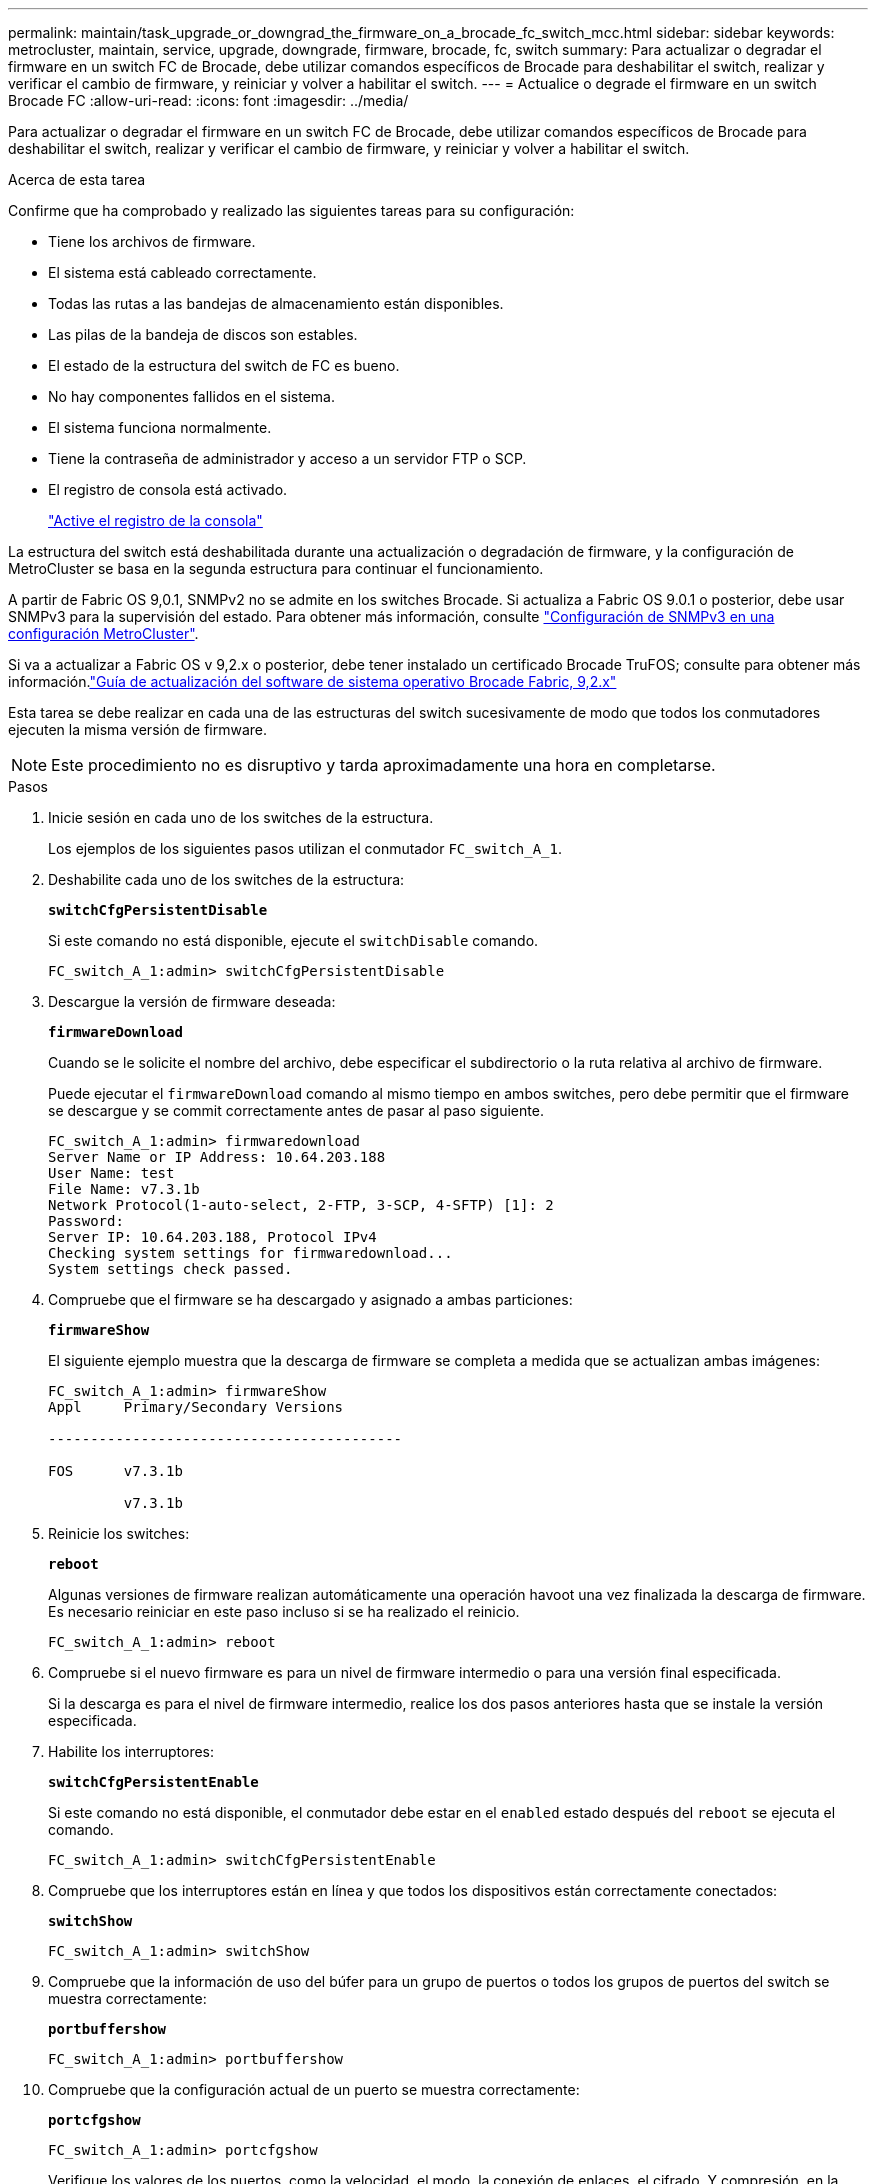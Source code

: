 ---
permalink: maintain/task_upgrade_or_downgrad_the_firmware_on_a_brocade_fc_switch_mcc.html 
sidebar: sidebar 
keywords: metrocluster, maintain, service, upgrade, downgrade, firmware, brocade, fc, switch 
summary: Para actualizar o degradar el firmware en un switch FC de Brocade, debe utilizar comandos específicos de Brocade para deshabilitar el switch, realizar y verificar el cambio de firmware, y reiniciar y volver a habilitar el switch. 
---
= Actualice o degrade el firmware en un switch Brocade FC
:allow-uri-read: 
:icons: font
:imagesdir: ../media/


[role="lead"]
Para actualizar o degradar el firmware en un switch FC de Brocade, debe utilizar comandos específicos de Brocade para deshabilitar el switch, realizar y verificar el cambio de firmware, y reiniciar y volver a habilitar el switch.

.Acerca de esta tarea
Confirme que ha comprobado y realizado las siguientes tareas para su configuración:

* Tiene los archivos de firmware.
* El sistema está cableado correctamente.
* Todas las rutas a las bandejas de almacenamiento están disponibles.
* Las pilas de la bandeja de discos son estables.
* El estado de la estructura del switch de FC es bueno.
* No hay componentes fallidos en el sistema.
* El sistema funciona normalmente.
* Tiene la contraseña de administrador y acceso a un servidor FTP o SCP.
* El registro de consola está activado.
+
link:enable-console-logging-before-maintenance.html["Active el registro de la consola"]



La estructura del switch está deshabilitada durante una actualización o degradación de firmware, y la configuración de MetroCluster se basa en la segunda estructura para continuar el funcionamiento.

A partir de Fabric OS 9,0.1, SNMPv2 no se admite en los switches Brocade. Si actualiza a Fabric OS 9.0.1 o posterior, debe usar SNMPv3 para la supervisión del estado. Para obtener más información, consulte link:../install-fc/concept_configure_the_mcc_software_in_ontap.html#configuring-snmpv3-in-a-metrocluster-configuration["Configuración de SNMPv3 en una configuración MetroCluster"].

Si va a actualizar a Fabric OS v 9,2.x o posterior, debe tener instalado un certificado Brocade TruFOS; consulte para obtener más información.link:https://techdocs.broadcom.com/us/en/fibre-channel-networking/fabric-os/fabric-os-software-upgrade/9-2-x/Obtaining-Firmware/download-prerequisites-new/brocade-trufos-certificates.html["Guía de actualización del software de sistema operativo Brocade Fabric, 9,2.x"^]

Esta tarea se debe realizar en cada una de las estructuras del switch sucesivamente de modo que todos los conmutadores ejecuten la misma versión de firmware.


NOTE: Este procedimiento no es disruptivo y tarda aproximadamente una hora en completarse.

.Pasos
. Inicie sesión en cada uno de los switches de la estructura.
+
Los ejemplos de los siguientes pasos utilizan el conmutador `FC_switch_A_1`.

. Deshabilite cada uno de los switches de la estructura:
+
`*switchCfgPersistentDisable*`

+
Si este comando no está disponible, ejecute el `switchDisable` comando.

+
[listing]
----
FC_switch_A_1:admin> switchCfgPersistentDisable
----
. Descargue la versión de firmware deseada:
+
`*firmwareDownload*`

+
Cuando se le solicite el nombre del archivo, debe especificar el subdirectorio o la ruta relativa al archivo de firmware.

+
Puede ejecutar el `firmwareDownload` comando al mismo tiempo en ambos switches, pero debe permitir que el firmware se descargue y se commit correctamente antes de pasar al paso siguiente.

+
[listing]
----
FC_switch_A_1:admin> firmwaredownload
Server Name or IP Address: 10.64.203.188
User Name: test
File Name: v7.3.1b
Network Protocol(1-auto-select, 2-FTP, 3-SCP, 4-SFTP) [1]: 2
Password:
Server IP: 10.64.203.188, Protocol IPv4
Checking system settings for firmwaredownload...
System settings check passed.
----
. Compruebe que el firmware se ha descargado y asignado a ambas particiones:
+
`*firmwareShow*`

+
El siguiente ejemplo muestra que la descarga de firmware se completa a medida que se actualizan ambas imágenes:

+
[listing]
----
FC_switch_A_1:admin> firmwareShow
Appl     Primary/Secondary Versions

------------------------------------------

FOS      v7.3.1b

         v7.3.1b
----
. Reinicie los switches:
+
`*reboot*`

+
Algunas versiones de firmware realizan automáticamente una operación havoot una vez finalizada la descarga de firmware. Es necesario reiniciar en este paso incluso si se ha realizado el reinicio.

+
[listing]
----
FC_switch_A_1:admin> reboot
----
. Compruebe si el nuevo firmware es para un nivel de firmware intermedio o para una versión final especificada.
+
Si la descarga es para el nivel de firmware intermedio, realice los dos pasos anteriores hasta que se instale la versión especificada.

. Habilite los interruptores:
+
`*switchCfgPersistentEnable*`

+
Si este comando no está disponible, el conmutador debe estar en el `enabled` estado después del `reboot` se ejecuta el comando.

+
[listing]
----
FC_switch_A_1:admin> switchCfgPersistentEnable
----
. Compruebe que los interruptores están en línea y que todos los dispositivos están correctamente conectados:
+
`*switchShow*`

+
[listing]
----
FC_switch_A_1:admin> switchShow
----
. Compruebe que la información de uso del búfer para un grupo de puertos o todos los grupos de puertos del switch se muestra correctamente:
+
`*portbuffershow*`

+
[listing]
----
FC_switch_A_1:admin> portbuffershow
----
. Compruebe que la configuración actual de un puerto se muestra correctamente:
+
`*portcfgshow*`

+
[listing]
----
FC_switch_A_1:admin> portcfgshow
----
+
Verifique los valores de los puertos, como la velocidad, el modo, la conexión de enlaces, el cifrado, Y compresión, en la salida Inter-Switch Link (ISL). Compruebe que la configuración del puerto no se haya visto afectada por la descarga del firmware.

. Compruebe el funcionamiento de la configuración de MetroCluster en ONTAP:
+
.. Compruebe si el sistema es multipathed: +
`*node run -node _node-name_ sysconfig -a*`
.. Compruebe si hay alertas de estado en ambos clústeres: +
`*system health alert show*`
.. Confirme la configuración del MetroCluster y que el modo operativo es normal: +
`*metrocluster show*`
.. Realice una comprobación de MetroCluster: +
`*metrocluster check run*`
.. Mostrar los resultados del control MetroCluster: +
`*metrocluster check show*`
.. Compruebe si hay alguna alerta de estado en los interruptores (si está presente): +
`*storage switch show*`
.. Ejecute Config Advisor.
+
https://mysupport.netapp.com/site/tools/tool-eula/activeiq-configadvisor["Descargas de NetApp: Config Advisor"]

.. Después de ejecutar Config Advisor, revise el resultado de la herramienta y siga las recomendaciones del resultado para solucionar los problemas detectados.


. Espere 15 minutos antes de repetir este procedimiento para la segunda estructura del switch.

